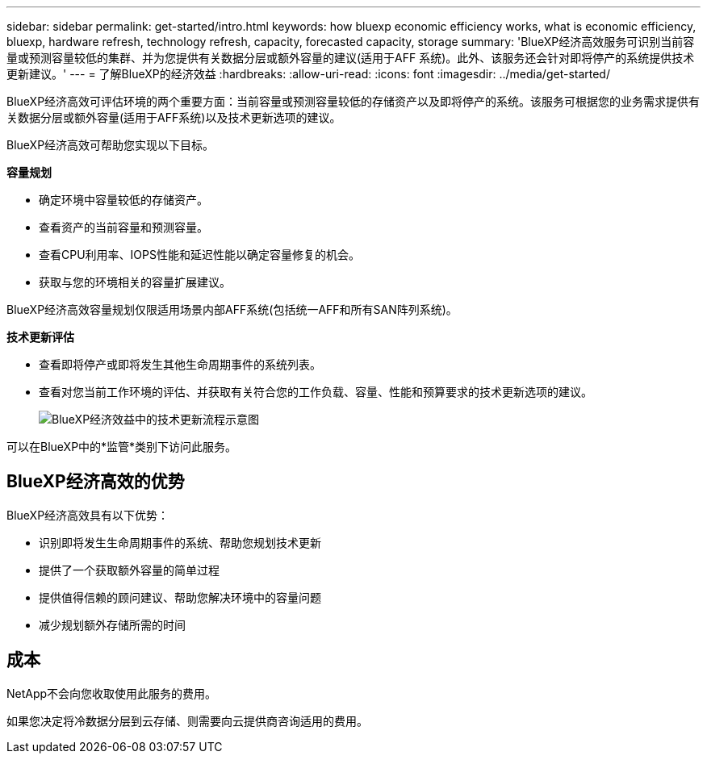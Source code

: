 ---
sidebar: sidebar 
permalink: get-started/intro.html 
keywords: how bluexp economic efficiency works, what is economic efficiency, bluexp, hardware refresh, technology refresh, capacity, forecasted capacity, storage 
summary: 'BlueXP经济高效服务可识别当前容量或预测容量较低的集群、并为您提供有关数据分层或额外容量的建议(适用于AFF 系统)。此外、该服务还会针对即将停产的系统提供技术更新建议。' 
---
= 了解BlueXP的经济效益
:hardbreaks:
:allow-uri-read: 
:icons: font
:imagesdir: ../media/get-started/


[role="lead"]
BlueXP经济高效可评估环境的两个重要方面：当前容量或预测容量较低的存储资产以及即将停产的系统。该服务可根据您的业务需求提供有关数据分层或额外容量(适用于AFF系统)以及技术更新选项的建议。

BlueXP经济高效可帮助您实现以下目标。

*容量规划*

* 确定环境中容量较低的存储资产。
* 查看资产的当前容量和预测容量。
* 查看CPU利用率、IOPS性能和延迟性能以确定容量修复的机会。
* 获取与您的环境相关的容量扩展建议。


BlueXP经济高效容量规划仅限适用场景内部AFF系统(包括统一AFF和所有SAN阵列系统)。

*技术更新评估*

* 查看即将停产或即将发生其他生命周期事件的系统列表。
* 查看对您当前工作环境的评估、并获取有关符合您的工作负载、容量、性能和预算要求的技术更新选项的建议。
+
image:economic-efficiency-diagram-overview2.png["BlueXP经济效益中的技术更新流程示意图"]



可以在BlueXP中的*监管*类别下访问此服务。



== BlueXP经济高效的优势

BlueXP经济高效具有以下优势：

* 识别即将发生生命周期事件的系统、帮助您规划技术更新
* 提供了一个获取额外容量的简单过程
* 提供值得信赖的顾问建议、帮助您解决环境中的容量问题
* 减少规划额外存储所需的时间




== 成本

NetApp不会向您收取使用此服务的费用。

如果您决定将冷数据分层到云存储、则需要向云提供商咨询适用的费用。
